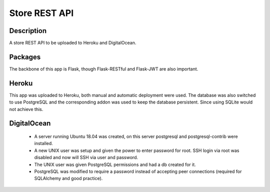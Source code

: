 ==============
Store REST API
==============

Description
-----------

A store REST API to be uploaded to Heroku and DigitalOcean.

Packages
--------

The backbone of this app is Flask, though Flask-RESTful and Flask-JWT are also important.

Heroku
------

This app was uploaded to Heroku, both manual and automatic deployment were used. The database was also switched to use PostgreSQL and the corresponding addon was used to keep the database persistent. Since using SQLite would not achieve this.

DigitalOcean
------------

 - A server running Ubuntu 18.04 was created, on this server postgresql and postgresql-contrib were installed.
 - A new UNIX user was setup and given the power to enter password for root. SSH login via root was disabled and now will SSH via user and password.
 - The UNIX user was given PostgreSQL permissions and had a db created for it.
 - PostgreSQL was modified to require a password instead of accepting peer connections (required for SQLAlchemy and good practice).
